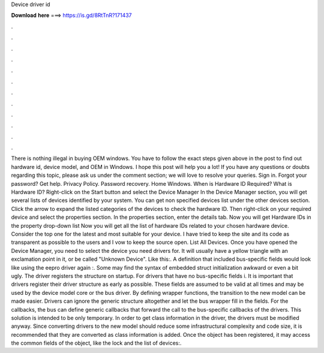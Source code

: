 Device driver id

𝐃𝐨𝐰𝐧𝐥𝐨𝐚𝐝 𝐡𝐞𝐫𝐞 ===> https://is.gd/8RtTnR?171437

.

.

.

.

.

.

.

.

.

.

.

.

There is nothing illegal in buying OEM windows. You have to follow the exact steps given above in the post to find out hardware id, device model, and OEM in Windows.
I hope this post will help you a lot! If you have any questions or doubts regarding this topic, please ask us under the comment section; we will love to resolve your queries.
Sign in. Forgot your password? Get help. Privacy Policy. Password recovery. Home Windows. When is Hardware ID Required? What is Hardware ID? Right-click on the Start button and select the Device Manager In the Device Manager section, you will get several lists of devices identified by your system. You can get non specified devices list under the other devices section.
Click the arrow to expand the listed categories of the devices to check the hardware ID. Then right-click on your required device and select the properties section. In the properties section, enter the details tab. Now you will get Hardware IDs in the property drop-down list Now you will get all the list of hardware IDs related to your chosen hardware device.
Consider the top one for the latest and most suitable for your device. I have tried to keep the site and its code as transparent as possible to the users and I vow to keep the source open. List All Devices. Once you have opened the Device Manager, you need to select the device you need drivers for.
It will usually have a yellow triangle with an exclamation point in it, or be called "Unknown Device". Like this:. A definition that included bus-specific fields would look like using the eepro driver again :. Some may find the syntax of embedded struct initialization awkward or even a bit ugly.
The driver registers the structure on startup. For drivers that have no bus-specific fields i. It is important that drivers register their driver structure as early as possible. These fields are assumed to be valid at all times and may be used by the device model core or the bus driver. By defining wrapper functions, the transition to the new model can be made easier.
Drivers can ignore the generic structure altogether and let the bus wrapper fill in the fields. For the callbacks, the bus can define generic callbacks that forward the call to the bus-specific callbacks of the drivers.
This solution is intended to be only temporary. In order to get class information in the driver, the drivers must be modified anyway. Since converting drivers to the new model should reduce some infrastructural complexity and code size, it is recommended that they are converted as class information is added.
Once the object has been registered, it may access the common fields of the object, like the lock and the list of devices:.